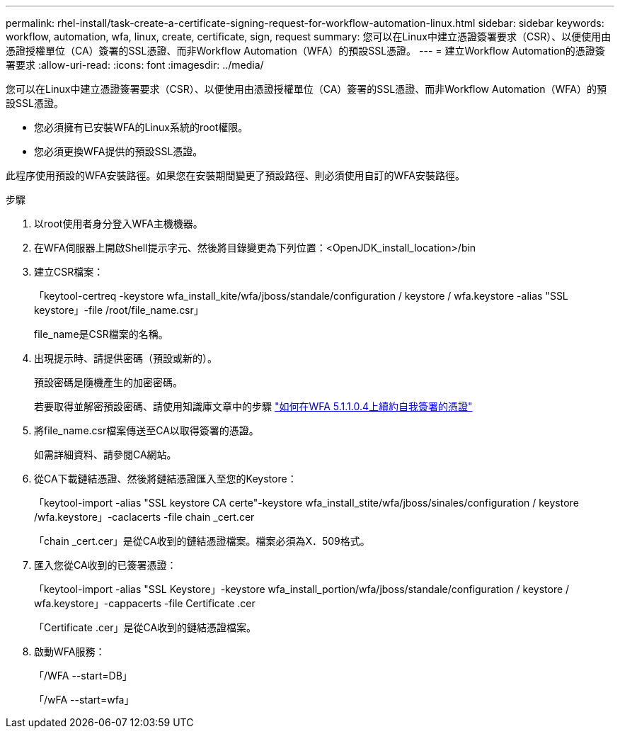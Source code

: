 ---
permalink: rhel-install/task-create-a-certificate-signing-request-for-workflow-automation-linux.html 
sidebar: sidebar 
keywords: workflow, automation, wfa, linux, create, certificate, sign, request 
summary: 您可以在Linux中建立憑證簽署要求（CSR）、以便使用由憑證授權單位（CA）簽署的SSL憑證、而非Workflow Automation（WFA）的預設SSL憑證。 
---
= 建立Workflow Automation的憑證簽署要求
:allow-uri-read: 
:icons: font
:imagesdir: ../media/


[role="lead"]
您可以在Linux中建立憑證簽署要求（CSR）、以便使用由憑證授權單位（CA）簽署的SSL憑證、而非Workflow Automation（WFA）的預設SSL憑證。

* 您必須擁有已安裝WFA的Linux系統的root權限。
* 您必須更換WFA提供的預設SSL憑證。


此程序使用預設的WFA安裝路徑。如果您在安裝期間變更了預設路徑、則必須使用自訂的WFA安裝路徑。

.步驟
. 以root使用者身分登入WFA主機機器。
. 在WFA伺服器上開啟Shell提示字元、然後將目錄變更為下列位置：<OpenJDK_install_location>/bin
. 建立CSR檔案：
+
「keytool-certreq -keystore wfa_install_kite/wfa/jboss/standale/configuration / keystore / wfa.keystore -alias "SSL keystore」-file /root/file_name.csr」

+
file_name是CSR檔案的名稱。

. 出現提示時、請提供密碼（預設或新的）。
+
預設密碼是隨機產生的加密密碼。

+
若要取得並解密預設密碼、請使用知識庫文章中的步驟 link:https://kb.netapp.com/?title=Advice_and_Troubleshooting%2FData_Infrastructure_Management%2FOnCommand_Suite%2FHow_to_renew_the_self-signed_certificate_on_WFA_5.1.1.0.4%253F["如何在WFA 5.1.1.0.4上續約自我簽署的憑證"^]

. 將file_name.csr檔案傳送至CA以取得簽署的憑證。
+
如需詳細資料、請參閱CA網站。

. 從CA下載鏈結憑證、然後將鏈結憑證匯入至您的Keystore：
+
「keytool-import -alias "SSL keystore CA certe"-keystore wfa_install_stite/wfa/jboss/sinales/configuration / keystore /wfa.keystore」-caclacerts -file chain _cert.cer

+
「chain _cert.cer」是從CA收到的鏈結憑證檔案。檔案必須為X．509格式。

. 匯入您從CA收到的已簽署憑證：
+
「keytool-import -alias "SSL Keystore」-keystore wfa_install_portion/wfa/jboss/standale/configuration / keystore / wfa.keystore」-cappacerts -file Certificate .cer

+
「Certificate .cer」是從CA收到的鏈結憑證檔案。

. 啟動WFA服務：
+
「/WFA --start=DB」

+
「/wFA --start=wfa」


